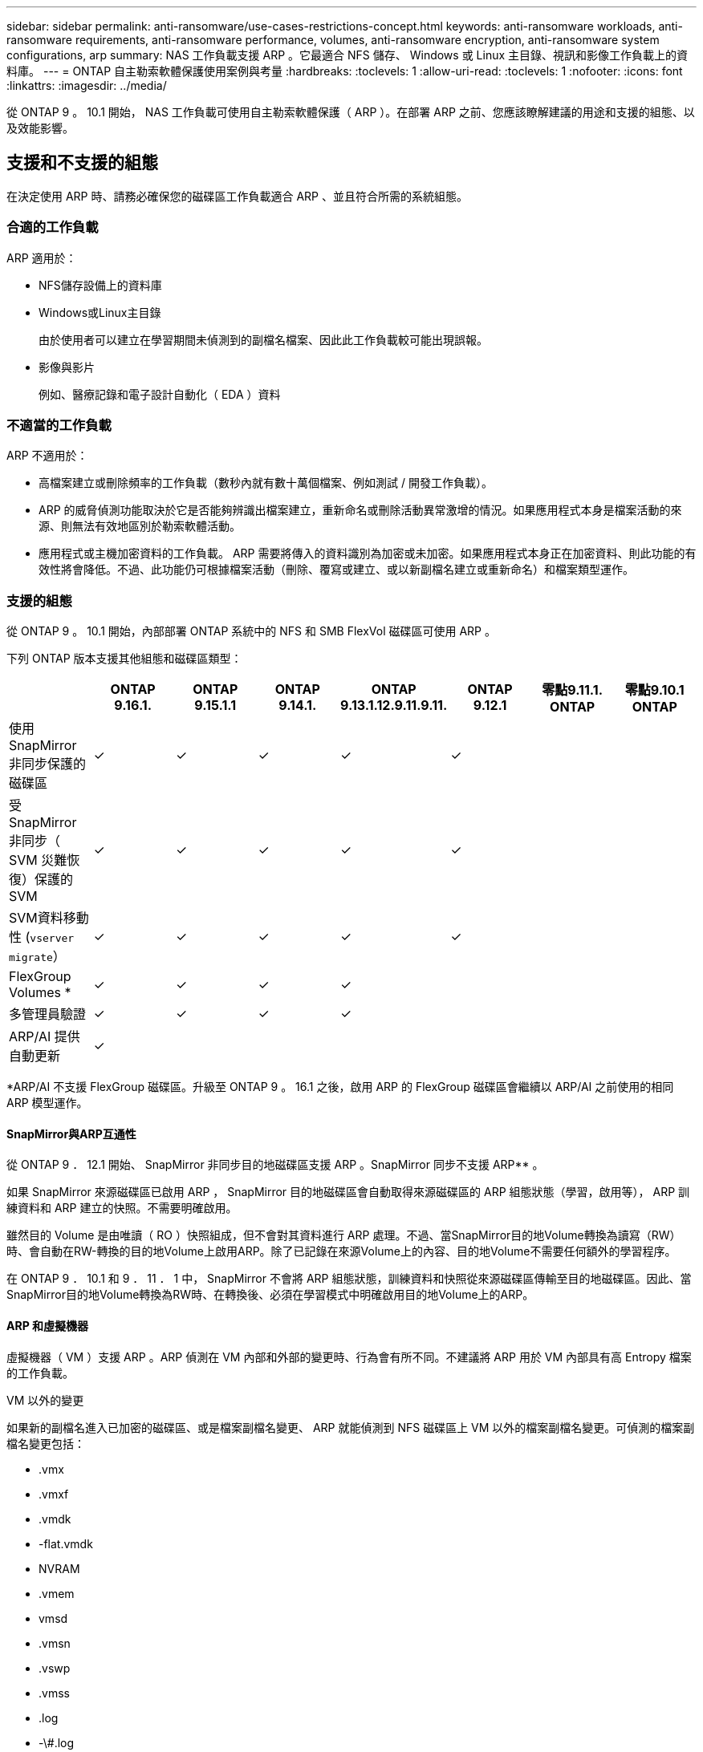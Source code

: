 ---
sidebar: sidebar 
permalink: anti-ransomware/use-cases-restrictions-concept.html 
keywords: anti-ransomware workloads, anti-ransomware requirements, anti-ransomware performance, volumes, anti-ransomware encryption, anti-ransomware system configurations, arp 
summary: NAS 工作負載支援 ARP 。它最適合 NFS 儲存、 Windows 或 Linux 主目錄、視訊和影像工作負載上的資料庫。 
---
= ONTAP 自主勒索軟體保護使用案例與考量
:hardbreaks:
:toclevels: 1
:allow-uri-read: 
:toclevels: 1
:nofooter: 
:icons: font
:linkattrs: 
:imagesdir: ../media/


[role="lead"]
從 ONTAP 9 。 10.1 開始， NAS 工作負載可使用自主勒索軟體保護（ ARP ）。在部署 ARP 之前、您應該瞭解建議的用途和支援的組態、以及效能影響。



== 支援和不支援的組態

在決定使用 ARP 時、請務必確保您的磁碟區工作負載適合 ARP 、並且符合所需的系統組態。



=== 合適的工作負載

ARP 適用於：

* NFS儲存設備上的資料庫
* Windows或Linux主目錄
+
由於使用者可以建立在學習期間未偵測到的副檔名檔案、因此此工作負載較可能出現誤報。

* 影像與影片
+
例如、醫療記錄和電子設計自動化（ EDA ）資料





=== 不適當的工作負載

ARP 不適用於：

* 高檔案建立或刪除頻率的工作負載（數秒內就有數十萬個檔案、例如測試 / 開發工作負載）。
* ARP 的威脅偵測功能取決於它是否能夠辨識出檔案建立，重新命名或刪除活動異常激增的情況。如果應用程式本身是檔案活動的來源、則無法有效地區別於勒索軟體活動。
* 應用程式或主機加密資料的工作負載。
ARP 需要將傳入的資料識別為加密或未加密。如果應用程式本身正在加密資料、則此功能的有效性將會降低。不過、此功能仍可根據檔案活動（刪除、覆寫或建立、或以新副檔名建立或重新命名）和檔案類型運作。




=== 支援的組態

從 ONTAP 9 。 10.1 開始，內部部署 ONTAP 系統中的 NFS 和 SMB FlexVol 磁碟區可使用 ARP 。

下列 ONTAP 版本支援其他組態和磁碟區類型：

|===
|  | ONTAP 9.16.1. | ONTAP 9.15.1.1 | ONTAP 9.14.1. | ONTAP 9.13.1.12.9.11.9.11. | ONTAP 9.12.1 | 零點9.11.1. ONTAP | 零點9.10.1 ONTAP 


| 使用 SnapMirror 非同步保護的磁碟區 | ✓ | ✓ | ✓ | ✓ | ✓ |  |  


| 受 SnapMirror 非同步（ SVM 災難恢復）保護的 SVM | ✓ | ✓ | ✓ | ✓ | ✓ |  |  


| SVM資料移動性 (`vserver migrate`） | ✓ | ✓ | ✓ | ✓ | ✓ |  |  


| FlexGroup Volumes * | ✓ | ✓ | ✓ | ✓ |  |  |  


| 多管理員驗證 | ✓ | ✓ | ✓ | ✓ |  |  |  


| ARP/AI 提供自動更新 | ✓ |  |  |  |  |  |  
|===
*ARP/AI 不支援 FlexGroup 磁碟區。升級至 ONTAP 9 。 16.1 之後，啟用 ARP 的 FlexGroup 磁碟區會繼續以 ARP/AI 之前使用的相同 ARP 模型運作。



==== SnapMirror與ARP互通性

從 ONTAP 9 ． 12.1 開始、 SnapMirror 非同步目的地磁碟區支援 ARP 。SnapMirror 同步不支援 ARP** 。

如果 SnapMirror 來源磁碟區已啟用 ARP ， SnapMirror 目的地磁碟區會自動取得來源磁碟區的 ARP 組態狀態（學習，啟用等）， ARP 訓練資料和 ARP 建立的快照。不需要明確啟用。

雖然目的 Volume 是由唯讀（ RO ）快照組成，但不會對其資料進行 ARP 處理。不過、當SnapMirror目的地Volume轉換為讀寫（RW）時、會自動在RW-轉換的目的地Volume上啟用ARP。除了已記錄在來源Volume上的內容、目的地Volume不需要任何額外的學習程序。

在 ONTAP 9 ． 10.1 和 9 ． 11 ． 1 中， SnapMirror 不會將 ARP 組態狀態，訓練資料和快照從來源磁碟區傳輸至目的地磁碟區。因此、當SnapMirror目的地Volume轉換為RW時、在轉換後、必須在學習模式中明確啟用目的地Volume上的ARP。



==== ARP 和虛擬機器

虛擬機器（ VM ）支援 ARP 。ARP 偵測在 VM 內部和外部的變更時、行為會有所不同。不建議將 ARP 用於 VM 內部具有高 Entropy 檔案的工作負載。

.VM 以外的變更
如果新的副檔名進入已加密的磁碟區、或是檔案副檔名變更、 ARP 就能偵測到 NFS 磁碟區上 VM 以外的檔案副檔名變更。可偵測的檔案副檔名變更包括：

* .vmx
* .vmxf
* .vmdk
* -flat.vmdk
* NVRAM
* .vmem
* vmsd
* .vmsn
* .vswp
* .vmss
* .log
* -\#.log


.VM 內部的變更
如果勒索軟體攻擊是針對 VM 內部的 VM 和檔案進行變更、而未在 VM 外部進行變更、則如果 VM 的預設 Entropy 低（例如 .txt 、 .docx 或 .mp4 檔案）、 ARP 會偵測到威脅。雖然 ARP 在這種情況下會建立保護性快照，但不會產生威脅警示，因為 VM 外部的副檔名並未遭到竄改。

如果檔案預設為高 Entropy （例如 .gzip 或密碼保護的檔案）、則 ARP 的偵測功能會受到限制。在這種情況下， ARP 仍可採取主動式快照，但如果檔案副檔名未遭到外部竄改，則不會觸發警示。



=== 不支援的組態

下列系統組態不支援 ARP ：

* 不支援的S3環境ONTAP
* SAN環境


ARP 不支援下列 Volume 組態：

* FlexGroup Volume （ ONTAP 9.10.1 至 9.12.1 ）。從 ONTAP 9 ． 13.1 開始， FlexGroup 磁碟區受到支援，但僅限於 ARP/AI 之前使用的 ARP 模型）
* FlexCache Volume （原始 FlexVol 磁碟區支援 ARP 、快取磁碟區則不支援）
* 離線磁碟區
* 純SAN磁碟區
* 資料量SnapLock
* SnapMirror 同步
* SnapMirror 非同步（僅在 ONTAP 9 ． 10.1 和 9 ． 11 ． 1 中不受支持。從 ONTAP 9 開始支援 SnapMirror 非同步。 12.1 。如需更多資訊、請參閱<<SnapMirror>>。）
* 受限磁碟區
* 儲存VM的根磁碟區
* 已停止儲存VM的磁碟區




== ARP效能和頻率考量

根據處理量和尖峰 IOPS 的測量結果、 ARP 對系統效能的影響最小。ARP 功能的影響取決於特定的 Volume 工作負載。對於一般工作負載、建議使用下列組態限制：

[cols="30,20,30"]
|===
| 工作負載特性 | 每個節點的建議Volume限制 | 超過每節點磁碟區限制時效能降低：[*] 


| 讀取密集或資料可以壓縮。 | 150 | 最高IOPS的4% 


| 寫入密集、資料無法壓縮。 | 60 | IOPS上限的10% 
|===
通過：[*]無論新增的磁碟區數量超過建議的限制、系統效能不會超過這些百分比。

由於 ARP 分析會依優先順序執行、因此當受保護的磁碟區數量增加時、分析會在每個磁碟區上執行的頻率較低。



== 使用 ARP 保護的磁碟區進行多重管理驗證

從 ONTAP 9.13.1 開始、您可以啟用多重管理驗證（ MAV ）、以提高 ARP 的安全性。MAV 可確保至少有兩位或多位通過驗證的系統管理員必須關閉 ARP 、暫停 ARP 、或將可疑攻擊標示為受保護磁碟區上的誤報。瞭解如何link:../multi-admin-verify/enable-disable-task.html["為受 ARP 保護的磁碟區啟用 MAV"]。

您需要為 MAV 群組定義系統管理員，並為您要保護的， `security anti-ransomware volume pause`和 `security anti-ransomware volume attack clear-suspect` ARP 命令建立 MAV 規則 `security anti-ransomware volume disable`。MAV 群組中的每位管理員都必須核准每個新規則要求，並link:../multi-admin-verify/enable-disable-task.html["再次新增 MAV 規則"]在 MAV 設定內進行。

深入瞭解 `security anti-ransomware volume disable`， `security anti-ransomware volume pause`和 `security anti-ransomware volume attack clear-suspect` link:https://docs.netapp.com/us-en/ontap-cli/search.html?q=security+anti-ransomware+volume["指令參考資料ONTAP"^]。

從 ONTAP 9 ． 14.1 開始， ARP 會提供建立 ARP 快照和觀察新副檔名的警示。這些事件的警示預設為停用。警示可在 Volume 或 SVM 層級設定。您可以在 SVM 層級使用或在 Volume 層級 `security anti-ransomware volume event-log modify`使用建立 MAV 規則 `security anti-ransomware vserver event-log modify`。

深入瞭解 `security anti-ransomware vserver event-log modify`及 `security anti-ransomware volume event-log modify` link:https://docs.netapp.com/us-en/ontap-cli/search.html?q=security+anti-ransomware["指令參考資料ONTAP"^]。

.後續步驟
* link:enable-task.html["啟用自發勒索軟體保護"]
* link:../multi-admin-verify/enable-disable-task.html["為受 ARP 保護的磁碟區啟用 MAV"]

